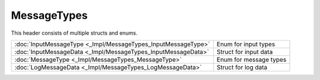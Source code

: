 MessageTypes
============

This header consists of multiple structs and enums.

.. csv-table::
	
	":doc:`InputMessageType <_Impl/MessageTypes_InputMessageType>`", "Enum for input types"
	":doc:`InputMessageData <_Impl/MessageTypes_InputMessageData>`", "Struct for input data"
	":doc:`MessageType <_Impl/MessageTypes_MessageType>`", "Enum for message types"
	":doc:`LogMessageData <_Impl/MessageTypes_LogMessageData>`", "Struct for log data"
